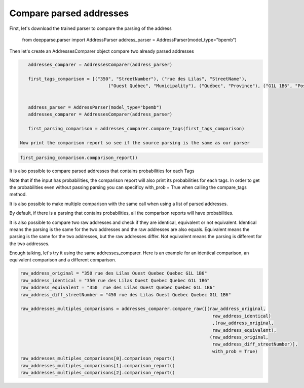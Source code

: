 .. role:: hidden
    :class: hidden-section

Compare parsed addresses
********************************

.. code-block:: python


First, let's download the trained parser to compare the parsing of the address

    from deepparse.parser import AddressParser
    address_parser = AddressParser(model_type="bpemb")

Then let's create an AddressesComparer object compare two already parsed addresses

.. code-block:: python

    addresses_comparer = AddressesComparer(address_parser)

    first_tags_comparison = [("350", "StreetNumber"), ("rue des Lilas", "StreetName"),
                                  ("Ouest Québec", "Municipality"), ("Québec", "Province"), ("G1L 1B6", "PostalCode")]


    address_parser = AddressParser(model_type="bpemb")
    addresses_comparer = AddressesComparer(address_parser)

    first_parsing_comparison = addresses_comparer.compare_tags(first_tags_comparison)

 Now print the comparison report so see if the source parsing is the same as our parser   

.. code-block:: python

    first_parsing_comparison.comparison_report()

It is also possible to compare parsed addresses that contains probabilities
for each Tags

.. code-block:: python
    second_comparison_with_probs =  [
            ('350', ('StreetNumber', 1.0)),
            ('rue', ('StreetName', 0.9987)),
            ('des', ('StreetName', 0.9993)),
            ('Lilas', ('StreetName', 0.8176)),
            ('Ouest', ('Orientation', 0.781)),
            ('Quebec', ('Municipality', 0.9768)),
            ('Quebec', ('Province', 1.0)),
            ('G1L', ('PostalCode', 0.9993)),
            ('1B6', ('PostalCode', 1.0))]

    second_parsing_comparison_with_probs = addresses_comparer.compare_tags(second_comparison_with_probs)

    second_parsing_comparison_with_probs.comparison_report()

Note that if the input has probabilities, the comparison report will also print its
probabilities for each tags. In order to get the probabilities even without passing parsing 
you can specificy with_prob = True when calling the compare_tags method.

.. code-block:: python
    first_parsing_comparison_with_probs = addresses_comparer.compare_tags(first_comparison, with_prob= True)

It is also possible to make multiple comparison with the same call when using a list of parsed addresses.

.. code-block:: python
    multiple_comparisons = addresses_comparer.compare_tags([first_tags_comparison, second_comparison_with_probs])
    multiple_comparisons.comparison_report()
    multiple_comparisons.comparison_report()

By default, if there is a parsing that contains probabilities, all the comparison reports will have probabilities.

It is also possible to compare two raw addresses and check if they are identical, equivalent or not equivalent.
Identical means the parsing is the same for the two addresses and the raw addresses are also equals.
Equivalent means the parsing is the same for the two addresses, but the raw addresses differ. 
Not equivalent means the parsing is different for the two addresses.

Enough talking, let's try it using the same addresses_comparer. Here is an example for an identical comparison,
an equivalent comparison and a different comparison.

.. code-block:: python

    raw_address_original = "350 rue des Lilas Ouest Quebec Quebec G1L 1B6"
    raw_address_identical = "350 rue des Lilas Ouest Quebec Quebec G1L 1B6"
    raw_address_equivalent = "350  rue des Lilas Ouest Quebec Quebec G1L 1B6"
    raw_address_diff_streetNumber = "450 rue des Lilas Ouest Quebec Quebec G1L 1B6"

    raw_addresses_multiples_comparisons = addresses_comparer.compare_raw([(raw_address_original,
                                                                            raw_address_identical)
                                                                            ,(raw_address_original,
                                                                            raw_address_equivalent),
                                                                           (raw_address_original,
                                                                            raw_address_diff_streetNumber)],
                                                                            with_prob = True)
    raw_addresses_multiples_comparisons[0].comparison_report()
    raw_addresses_multiples_comparisons[1].comparison_report()
    raw_addresses_multiples_comparisons[2].comparison_report()